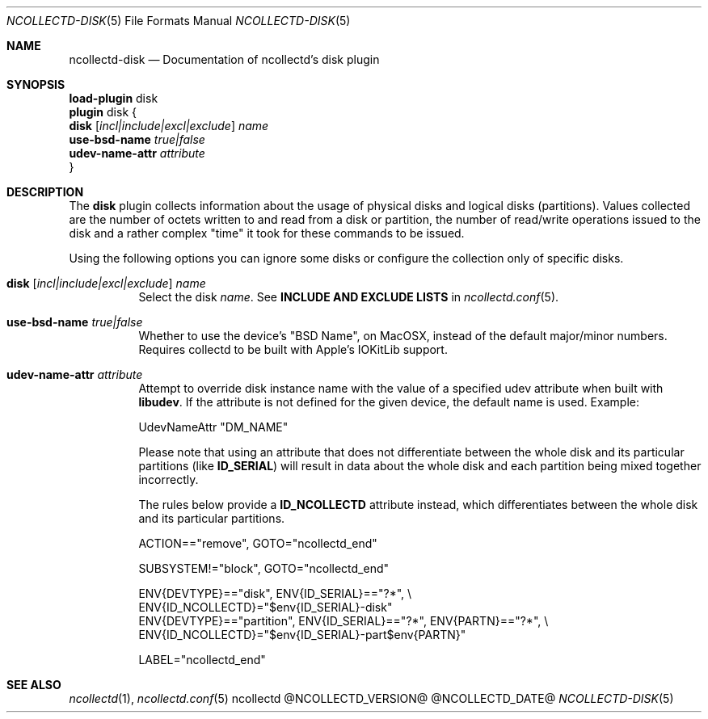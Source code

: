 .\" SPDX-License-Identifier: GPL-2.0-only
.Dd @NCOLLECTD_DATE@
.Dt NCOLLECTD-DISK 5
.Os ncollectd @NCOLLECTD_VERSION@
.Sh NAME
.Nm ncollectd-disk
.Nd Documentation of ncollectd's disk plugin
.Sh SYNOPSIS
.Bd -literal -compact
\fBload-plugin\fP disk
\fBplugin\fP disk {
    \fBdisk\fP [\fIincl|include|excl|exclude\fP] \fIname\fP
    \fBuse-bsd-name\fP \fItrue|false\fP
    \fBudev-name-attr\fP \fIattribute\fP
}
.Ed
.Sh DESCRIPTION
The \fBdisk\fP plugin collects information about the usage of physical
disks and logical disks (partitions).
Values collected are the number of octets written to and read from a disk
or partition, the number of read/write operations issued to the disk and a
rather complex "time" it took for these commands to be issued.
.Pp
Using the following options you can ignore some disks or configure the
collection only of specific disks.
.Bl -tag -width Ds
.It \fBdisk\fP [\fIincl|include|excl|exclude\fP] \fIname\fP
Select the disk \fIname\fP.
See \fBINCLUDE AND EXCLUDE LISTS\fP in
.Xr ncollectd.conf 5 .
.It \fBuse-bsd-name\fP \fItrue|false\fP
Whether to use the device's "BSD Name", on MacOSX, instead of the
default major/minor numbers.
Requires collectd to be built with Apple's IOKitLib support.
.It \fBudev-name-attr\fP \fIattribute\fP
Attempt to override disk instance name with the value of a specified udev
attribute when built with \fBlibudev\fP.
If the attribute is not defined for the given device, the default name is used.
Example:
.Bd -literal
UdevNameAttr "DM_NAME"
.Ed
.Pp
Please note that using an attribute that does not differentiate between the
whole disk and its particular partitions (like \fBID_SERIAL\fP) will result in
data about the whole disk and each partition being mixed together incorrectly.
.Pp
The rules below provide a \fBID_NCOLLECTD\fP attribute instead, which
differentiates between the whole disk and its particular partitions.
.Bd -literal
ACTION=="remove", GOTO="ncollectd_end"

SUBSYSTEM!="block", GOTO="ncollectd_end"

ENV{DEVTYPE}=="disk", ENV{ID_SERIAL}=="?*", \\
    ENV{ID_NCOLLECTD}="$env{ID_SERIAL}-disk"
ENV{DEVTYPE}=="partition", ENV{ID_SERIAL}=="?*", ENV{PARTN}=="?*", \\
    ENV{ID_NCOLLECTD}="$env{ID_SERIAL}-part$env{PARTN}"

LABEL="ncollectd_end"
.Ed
.El
.Sh "SEE ALSO"
.Xr ncollectd 1 ,
.Xr ncollectd.conf 5
